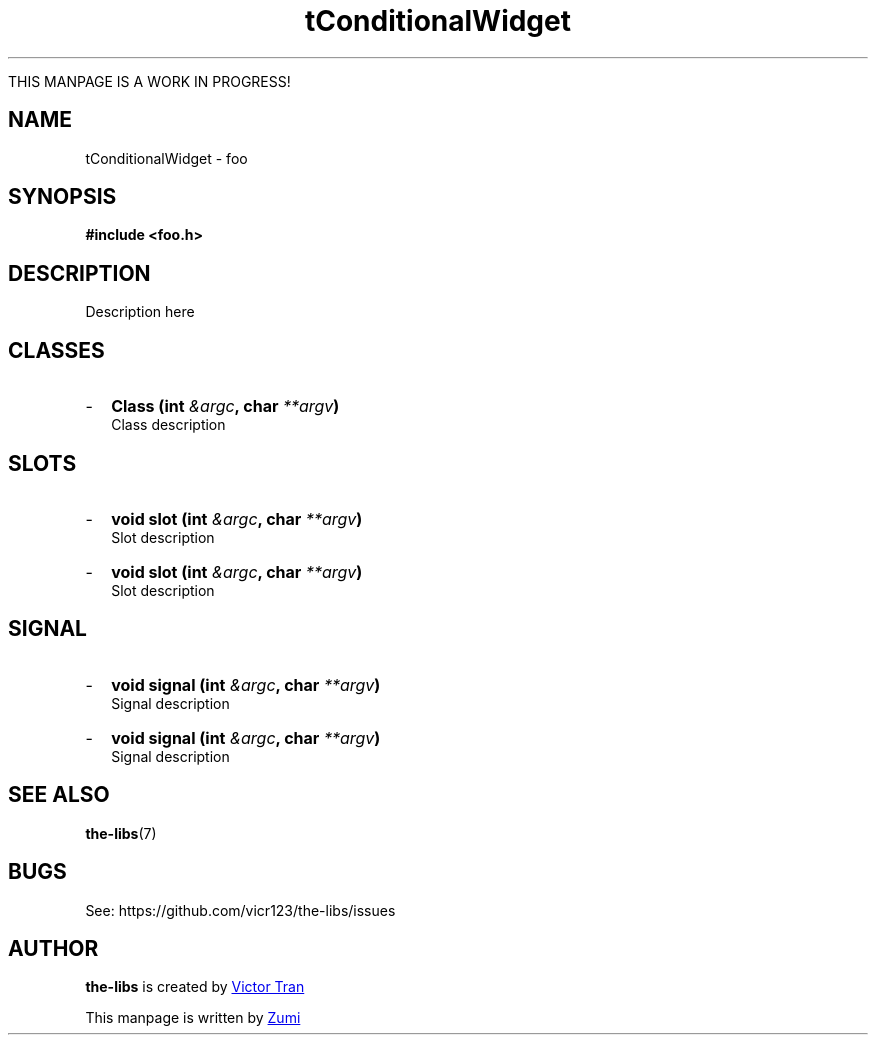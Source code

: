 .TH tConditionalWidget 3  "July 19, 2020" "the-libs" "theSuite Manual"

THIS MANPAGE IS A WORK IN PROGRESS!

.SH NAME
tConditionalWidget \- foo

.SH SYNOPSIS
.B #include <foo.h>

.SH DESCRIPTION
Description here

.SH CLASSES
.IP - 2
.BI "Class (int " &argc ", char " **argv ")"
.br
Class description

.SH SLOTS
.IP - 2
.BI "void slot (int " &argc ", char " **argv ")"
.br
Slot description
.IP - 2
.BI "void slot (int " &argc ", char " **argv ")"
.br
Slot description

.SH SIGNAL
.IP - 2
.BI "void signal (int " &argc ", char " **argv ")"
.br
Signal description
.IP - 2
.BI "void signal (int " &argc ", char " **argv ")"
.br
Signal description

.SH SEE ALSO
\fBthe-libs\fR(7)

.SH BUGS
See:
\%https://github.com/vicr123/the-libs/issues

.SH AUTHOR
\fBthe-libs\fP is created by
.MT vicr12345@\:gmail.com
Victor Tran
.ME
.PP
This manpage is written by
.MT daxuya.zumi+docs@\:protonmail.com
Zumi
.ME
